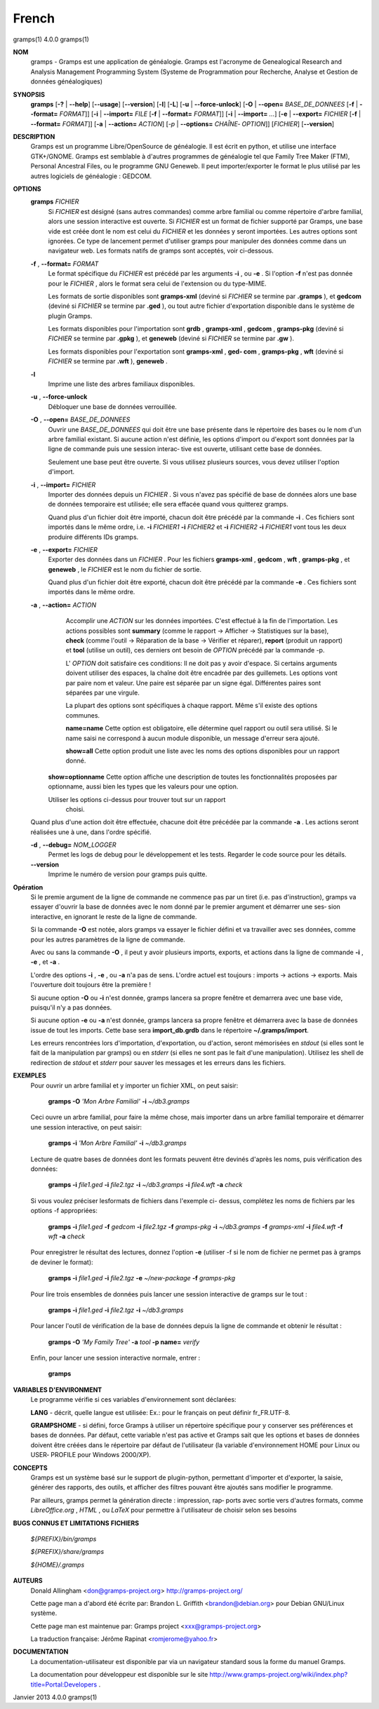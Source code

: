 French
=======


gramps(1)			     4.0.0			     gramps(1)



**NOM**
       gramps - Gramps est une application de généalogie. Gramps est
       l'acronyme de Genealogical Research and Analysis Management Programming
       System (Systeme de Programmation pour Recherche, Analyse et Gestion de
       données généalogiques)


**SYNOPSIS**
       **gramps** [**-?** | **--help**] [**--usage**] [**--version**]
       [**-l**] [**-L**] [**-u** | **--force-unlock**] [**-O** | **--open=** *BASE_DE_DONNEES*
       [**-f** | **--format=** *FORMAT*]] [**-i** | **--import=** *FILE*
       [**-f** | **--format=** *FORMAT*]] [**-i** | **--import=** *...*]
       [**-e** | **--export=** *FICHIER* [**-f** | **--format=** *FORMAT*]]
       [**-a** | **--action=** *ACTION*] [*-p* | **--options=** *CHAÎNE‐
       OPTION*]] [*FICHIER*] [**--version**]


**DESCRIPTION**
       Gramps est un programme Libre/OpenSource de généalogie. Il est écrit en
       python, et utilise une interface GTK+/GNOME. Gramps est semblable à
       d'autres programmes de généalogie tel  que  Family Tree Maker (FTM),
       Personal Ancestral Files, ou le programme GNU Geneweb. Il peut
       importer/exporter le format le plus utilisé par les autres logiciels de
       généalogie : GEDCOM.


**OPTIONS**
       **gramps** *FICHIER*
	      Si *FICHIER* est désigné (sans autres commandes) comme arbre
	      familial ou comme répertoire d'arbre familial, alors une session
	      interactive est ouverte. Si *FICHIER* est un format de fichier
	      supporté par Gramps, une base vide est créée  dont le nom est
	      celui du *FICHIER* et les données y seront importées. Les autres
	      options sont ignorées. Ce type de lancement permet d'utiliser
	      gramps  pour manipuler des données comme dans un navigateur web.
	      Les formats natifs de gramps sont acceptés, voir ci-dessous.


       **-f** , **--format=** *FORMAT*
	      Le format spécifique du *FICHIER* est précédé par les arguments
	      **-i** ,  ou  **-e** . Si	l'option **-f** n'est pas donnée pour le *FICHIER* ,
	      alors le format sera celui de l'extension ou du type-MIME.

	      Les formats de sortie disponibles sont **gramps-xml** (deviné si
	      *FICHIER* se termine par **.gramps** ), et **gedcom** (deviné si *FICHIER* se
	      termine  par **.ged** ), ou tout autre fichier d'exportation
	      disponible dans le système de plugin Gramps.

	      Les formats disponibles pour l'importation sont  **grdb** ,
	      **gramps-xml** , **gedcom** , **gramps-pkg** (deviné si *FICHIER* se termine par
	      **.gpkg** ), et **geneweb** (deviné si *FICHIER* se termine par **.gw** ).

	      Les formats disponibles pour l'exportation sont **gramps-xml** , **ged‐
	      com** , **gramps-pkg** , **wft** (deviné si *FICHIER* se termine par **.wft** ),
	      **geneweb** .


       **-l**     
          Imprime une liste des arbres familiaux disponibles.


       **-u** , **--force-unlock**
	      Débloquer une base de données verrouillée.


       **-O** , **--open=** *BASE_DE_DONNEES*
	      Ouvrir une *BASE_DE_DONNEES* qui doit être une base présente dans
	      le  répertoire des bases ou le nom d'un arbre familial existant.
	      Si aucune action n'est définie, les options d'import ou d'export
	      sont  données par la ligne de commande puis une session interac‐
	      tive est ouverte, utilisant cette base de données.

	      Seulement une base peut être ouverte. Si vous utilisez plusieurs
	      sources, vous devez utiliser l'option d'import.


       **-i** , **--import=** *FICHIER*
	      Importer des données depuis un *FICHIER* . Si vous n'avez pas
	      spécifié de base de données alors une base de données temporaire
	      est utilisée; elle sera effacée quand vous quitterez gramps.

	      Quand  plus  d'un  fichier  doit	être importé, chacun doit être
	      précédé par la commande **-i** . Ces fichiers sont importés dans le
	      même ordre,  i.e.  **-i** *FICHIER1* **-i** *FICHIER2* et **-i** *FICHIER2* **-i**
	      *FICHIER1* vont tous les deux produire différents IDs gramps.


       **-e** , **--export=** *FICHIER*
          Exporter des données dans un *FICHIER* . Pour les fichiers **gramps-xml** 
          , **gedcom** , **wft** , **gramps-pkg** , et **geneweb** , le 
          *FICHIER* est le nom du fichier de sortie.
          
          Quand plus d'un fichier doit être exporté, chacun doit être 
          précédé par la commande **-e** . Ces fichiers sont importés dans le
          même ordre.


       **-a** , **--action=** *ACTION*
	      Accomplir une *ACTION* sur les données importées. C'est effectué à
	      la fin de l'importation.	Les  actions  possibles sont **summary**
	      (comme le rapport  ->  Afficher  -> Statistiques sur la base),
	      **check** (comme l'outil -> Réparation de la	base  ->  Vérifier  et
	      réparer),  **report** (produit un rapport) et **tool** (utilise un
	      outil), ces derniers ont besoin de *OPTION* précédé par la commande -p.

	      L' *OPTION* doit satisfaire ces conditions:
	      Il  ne doit pas y avoir d'espace. Si certains arguments doivent
	      utiliser des espaces, la chaîne doit être encadrée par des
	      guillemets. Les options vont par paire nom et valeur. Une
	      paire est séparée par un signe égal. Différentes paires sont
	      séparées par une virgule.

	      La plupart des options sont spécifiques à chaque rapport. Même
	      s'il existe des options communes.

	      **name=name**
	      Cette option est obligatoire, elle  détermine quel rapport ou
	      outil sera utilisé. Si le name saisi ne correspond à aucun 
	      module disponible, un message d'erreur sera ajouté.

	      **show=all**
	      Cette option produit une liste avec les noms des options
	      disponibles pour un rapport donné.

          **show=optionname**
          Cette option affiche une description de toutes les fonctionnalités
          proposées par optionname, aussi bien les types que les valeurs pour une option.

          Utiliser les options ci-dessus pour trouver tout sur un rapport
	      choisi.


       Quand plus d'une action doit être effectuée, chacune doit être précédée
       par la commande **-a** . Les actions seront réalisées une à une, dans
       l'ordre spécifié.


       **-d** , **--debug=** *NOM_LOGGER*
	      Permet les logs de debug pour le développement et les tests.
	      Regarder le code source pour les détails.

       **--version**
	      Imprime le numéro de version pour gramps puis quitte.




**Opération**
       Si le premie argument de la ligne de commande ne commence pas par un
       tiret (i.e. pas d'instruction), gramps va essayer d'ouvrir la  base  de
       données	avec le nom donné par le premier argument et démarrer une ses‐
       sion interactive, en ignorant le reste de la ligne de commande.


       Si la commande **-O** est notée, alors gramps va essayer le fichier	défini
       et va travailler avec ses données, comme pour les autres paramètres de
       la ligne de commande.


       Avec ou sans la commande **-O** , il peut y avoir plusieurs imports,
       exports, et actions dans la ligne de commande **-i** , **-e** , et **-a** .


       L'ordre des options **-i** , **-e** , ou **-a** n'a pas de sens. L'ordre actuel est
       toujours : imports -> actions -> exports. Mais l'ouverture doit toujours
       être la première !


       Si aucune option **-O** ou **-i** n'est donnée, gramps lancera sa propre
       fenêtre et demarrera avec une base vide, puisqu'il n'y a pas données.


       Si aucune option **-e** ou **-a** n'est donnée, gramps lancera sa propre
       fenêtre et démarrera avec la base de données issue de tout les imports.
       Cette base sera **import_db.grdb** dans le répertoire **~/.gramps/import**.


       Les erreurs  rencontrées lors d'importation, d'exportation, ou d'action,	seront
       mémorisées en *stdout* (si elles sont le fait de la manipulation par
       gramps) ou en *stderr* (si elles ne sont pas le fait d'une manipulation).
       Utilisez les shell de redirection de *stdout* et *stderr* pour sauver  
       les messages et les erreurs dans les fichiers.


**EXEMPLES**
       Pour ouvrir un arbre familial et y importer un  fichier	XML,  on  peut
       saisir:
       
	      **gramps -O** *'Mon Arbre Familial'* **-i** *~/db3.gramps*

       Ceci ouvre un arbre familial, pour faire la même chose, mais importer
       dans un arbre familial temporaire et démarrer une session  interactive,
       on peut saisir:
       
	      **gramps -i** *'Mon Arbre Familial'* **-i** *~/db3.gramps*

       Lecture de quatre bases de données dont les formats peuvent être
       devinés d'après les noms, puis vérification des données:
       
          **gramps -i** *file1.ged* **-i** *file2.tgz* **-i** *~/db3.gramps* 
          **-i** *file4.wft* **-a** *check*
          
       Si vous voulez préciser lesformats de fichiers dans l'exemple ci-
       dessus, complétez les noms de fichiers par les options -f appropriées:
       
          **gramps -i** *file1.ged* **-f** *gedcom* **-i** *file2.tgz* **-f** 
          *gramps-pkg* **-i** *~/db3.gramps* **-f** *gramps-xml* **-i** *file4.wft*
          **-f** *wft* **-a** *check*
          
       Pour enregistrer le résultat des lectures, donnez l'option **-e** 
       (utiliser -f si le nom de fichier ne permet pas à gramps de deviner le
       format):
       
          **gramps -i** *file1.ged* **-i** *file2.tgz* **-e** *~/new-package*
          **-f** *gramps-pkg*
          
       Pour lire trois ensembles de données puis lancer une session 
       interactive de gramps sur le tout :
       
	      **gramps -i** *file1.ged* **-i** *file2.tgz* **-i** *~/db3.gramps*

       Pour lancer l'outil de vérification de la base de données depuis la
       ligne de commande et obtenir le résultat :
       
	      **gramps -O** *'My Family Tree'* **-a** *tool* **-p name=** *verify*

       Enfin, pour lancer une session interactive normale, entrer : 
       
          **gramps**


**VARIABLES D'ENVIRONMENT**
       Le programme vérifie si ces variables d'environnement sont déclarées:

       **LANG** - décrit, quelle langue est utilisée: Ex.: pour le français on
       peut définir fr_FR.UTF-8.

       **GRAMPSHOME**  - si  défini, force Gramps à utiliser un répertoire
       spécifique pour y conserver ses préférences et bases de données. Par
       défaut, cette variable n'est pas active et Gramps sait que les options
       et bases de données doivent être créées dans le répertoire par défaut
       de l'utilisateur (la variable d'environnement HOME pour Linux ou USER‐
       PROFILE pour Windows 2000/XP).


**CONCEPTS**
       Gramps est un système basé sur le support de plugin-python, permettant
       d'importer et d'exporter, la saisie, générer des rapports, des  outils,
       et  afficher des filtres pouvant être ajoutés sans modifier le programme.

       Par ailleurs, gramps permet la génération directe : impression, rap‐
       ports avec sortie vers d'autres formats, comme *LibreOffice.org* ,
       *HTML* , ou *LaTeX* pour permettre à	l'utilisateur de choisir selon ses
       besoins


**BUGS CONNUS ET LIMITATIONS**
**FICHIERS**

       *${PREFIX}/bin/gramps*
       
       *${PREFIX}/share/gramps*
       
       *${HOME}/.gramps*


**AUTEURS**
       Donald Allingham <don@gramps-project.org>
       http://gramps-project.org/

       Cette page man a d'abord été écrite par:
       Brandon L. Griffith <brandon@debian.org>
       pour Debian GNU/Linux système.

       Cette page man est maintenue par:
       Gramps project <xxx@gramps-project.org>

       La traduction française:
       Jérôme Rapinat <romjerome@yahoo.fr>


**DOCUMENTATION**
       La documentation-utilisateur est disponible par via un navigateur
       standard sous la forme du manuel Gramps.

       La  documentation  pour	développeur  est  disponible   sur   le   site
       http://www.gramps-project.org/wiki/index.php?title=Portal:Developers .



Janvier 2013			     4.0.0			     gramps(1)
